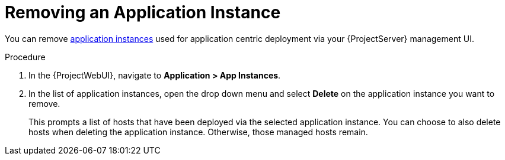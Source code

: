 [id="{context}_removing_an_application_instance"]
= Removing an Application Instance

You can remove xref:{context}_application_instances[application instances] used for application centric deployment via your {ProjectServer} management UI.

.Procedure
. In the {ProjectWebUI}, navigate to *Application > App Instances*.
. In the list of application instances, open the drop down menu and select *Delete* on the application instance you want to remove.
+
This prompts a list of hosts that have been deployed via the selected application instance.
You can choose to also delete hosts when deleting the application instance.
Otherwise, those managed hosts remain.
